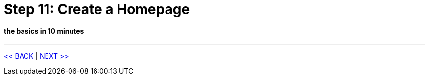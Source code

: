 = Step 11: Create a Homepage

==== *the basics* in 10 minutes

'''
link:11_petclinic_focusonlayout.adoc[<< BACK] | link:13_petclinic_addons.adoc[NEXT >>]